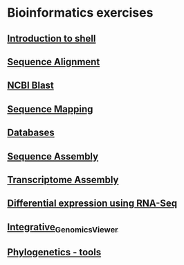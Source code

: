 * Bioinformatics exercises
** [[./shell_introduction.md][Introduction to shell]] 
** [[./sequence_alignment.org][Sequence Alignment]]
** [[./blast_search.org][NCBI Blast]]
** [[./sequence_mapping.org][Sequence Mapping]]
** [[./Databases_exercise.org][Databases]]
** [[./sequence_assembly.org][Sequence Assembly]]
** [[./transciptome_assembly.org][Transcriptome Assembly]]
** [[./transcriptomic_exercise.org][Differential expression using RNA-Seq]]
** [[./Integrative_Genomics_Viewer.org][Integrative_Genomics_Viewer]]
** [[./phylogenetic.org][Phylogenetics - tools]]

